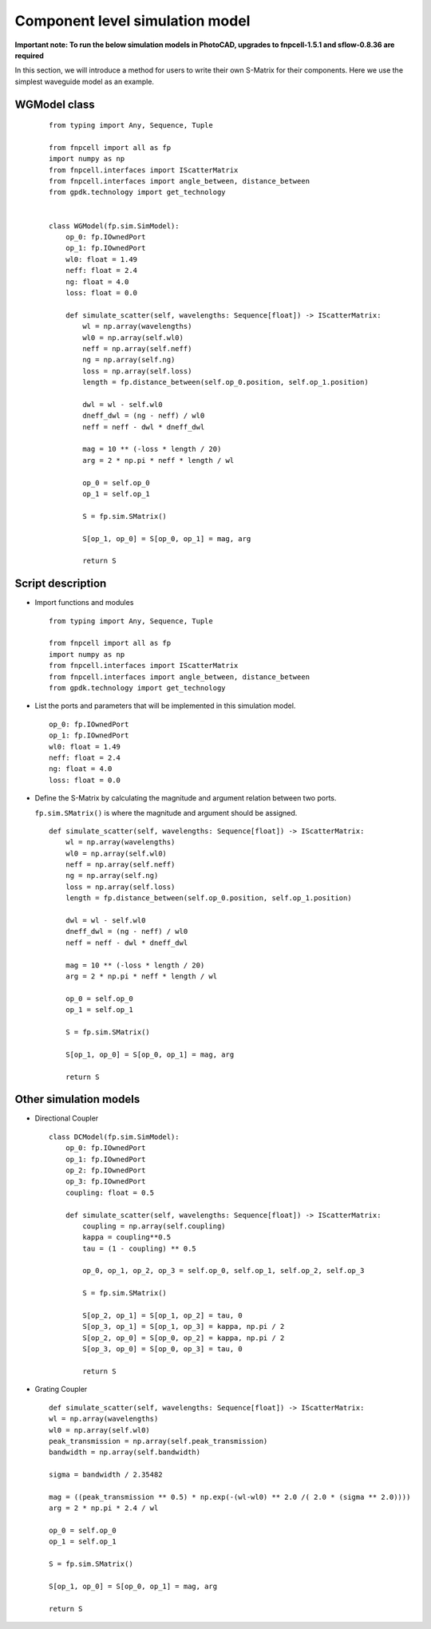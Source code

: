 
Component level simulation model
^^^^^^^^^^^^^^^^^^^^^^^^^^^^^^^^^^^^^^^^^^^^^^^^^^^^^^^^^^^^^^

**Important note: To run the below simulation models in PhotoCAD, upgrades to fnpcell-1.5.1 and sflow-0.8.36 are required**

In this section, we will introduce a method for users to write their own S-Matrix for their components. Here we use the simplest waveguide model as an example.

WGModel class
----------------------

 ::

    from typing import Any, Sequence, Tuple

    from fnpcell import all as fp
    import numpy as np
    from fnpcell.interfaces import IScatterMatrix
    from fnpcell.interfaces import angle_between, distance_between
    from gpdk.technology import get_technology


    class WGModel(fp.sim.SimModel):
        op_0: fp.IOwnedPort
        op_1: fp.IOwnedPort
        wl0: float = 1.49
        neff: float = 2.4
        ng: float = 4.0
        loss: float = 0.0

        def simulate_scatter(self, wavelengths: Sequence[float]) -> IScatterMatrix:
            wl = np.array(wavelengths)
            wl0 = np.array(self.wl0)
            neff = np.array(self.neff)
            ng = np.array(self.ng)
            loss = np.array(self.loss)
            length = fp.distance_between(self.op_0.position, self.op_1.position)

            dwl = wl - self.wl0
            dneff_dwl = (ng - neff) / wl0
            neff = neff - dwl * dneff_dwl

            mag = 10 ** (-loss * length / 20)
            arg = 2 * np.pi * neff * length / wl

            op_0 = self.op_0
            op_1 = self.op_1

            S = fp.sim.SMatrix()

            S[op_1, op_0] = S[op_0, op_1] = mag, arg

            return S

Script description
---------------------------------
* Import functions and modules

  ::

    from typing import Any, Sequence, Tuple

    from fnpcell import all as fp
    import numpy as np
    from fnpcell.interfaces import IScatterMatrix
    from fnpcell.interfaces import angle_between, distance_between
    from gpdk.technology import get_technology

* List the ports and parameters that will be implemented in this simulation model.

 ::

        op_0: fp.IOwnedPort
        op_1: fp.IOwnedPort
        wl0: float = 1.49
        neff: float = 2.4
        ng: float = 4.0
        loss: float = 0.0

* Define the S-Matrix by calculating the magnitude and argument relation between two ports.

  ``fp.sim.SMatrix()`` is where the magnitude and argument should be assigned.

 ::

        def simulate_scatter(self, wavelengths: Sequence[float]) -> IScatterMatrix:
            wl = np.array(wavelengths)
            wl0 = np.array(self.wl0)
            neff = np.array(self.neff)
            ng = np.array(self.ng)
            loss = np.array(self.loss)
            length = fp.distance_between(self.op_0.position, self.op_1.position)

            dwl = wl - self.wl0
            dneff_dwl = (ng - neff) / wl0
            neff = neff - dwl * dneff_dwl

            mag = 10 ** (-loss * length / 20)
            arg = 2 * np.pi * neff * length / wl

            op_0 = self.op_0
            op_1 = self.op_1

            S = fp.sim.SMatrix()

            S[op_1, op_0] = S[op_0, op_1] = mag, arg

            return S

Other simulation models
-----------------------------------

* Directional Coupler

 ::

        class DCModel(fp.sim.SimModel):
            op_0: fp.IOwnedPort
            op_1: fp.IOwnedPort
            op_2: fp.IOwnedPort
            op_3: fp.IOwnedPort
            coupling: float = 0.5

            def simulate_scatter(self, wavelengths: Sequence[float]) -> IScatterMatrix:
                coupling = np.array(self.coupling)
                kappa = coupling**0.5
                tau = (1 - coupling) ** 0.5

                op_0, op_1, op_2, op_3 = self.op_0, self.op_1, self.op_2, self.op_3

                S = fp.sim.SMatrix()

                S[op_2, op_1] = S[op_1, op_2] = tau, 0
                S[op_3, op_1] = S[op_1, op_3] = kappa, np.pi / 2
                S[op_2, op_0] = S[op_0, op_2] = kappa, np.pi / 2
                S[op_3, op_0] = S[op_0, op_3] = tau, 0

                return S

* Grating Coupler

 ::

        def simulate_scatter(self, wavelengths: Sequence[float]) -> IScatterMatrix:
        wl = np.array(wavelengths)
        wl0 = np.array(self.wl0)
        peak_transmission = np.array(self.peak_transmission)
        bandwidth = np.array(self.bandwidth)

        sigma = bandwidth / 2.35482

        mag = ((peak_transmission ** 0.5) * np.exp(-(wl-wl0) ** 2.0 /( 2.0 * (sigma ** 2.0))))
        arg = 2 * np.pi * 2.4 / wl

        op_0 = self.op_0
        op_1 = self.op_1

        S = fp.sim.SMatrix()

        S[op_1, op_0] = S[op_0, op_1] = mag, arg

        return S


